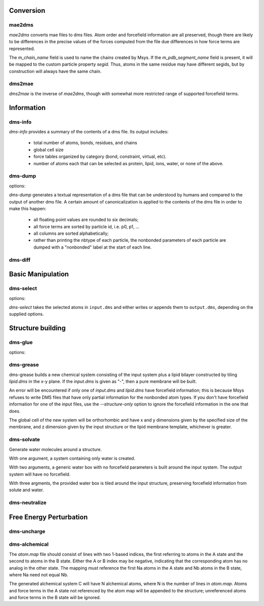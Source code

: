 
----------
Conversion
----------

mae2dms
-------
.. program:: mae2dms

.. describe:: mae2dms input.mae output.dms

   Converts an mae file to a dms file, preserving as much forcefield
   information as possible.

*mae2dms* converts mae files to dms files.  Atom order and forcefield
information are all preserved, though there are likely to be differences
in the precise values of the forces computed from the file due differences
in how force terms are represented.

The *m_chain_name* field is used to name the chains created by Msys.  If
the *m_pdb_segment_name* field is present, it will be mapped to the
custom particle property *segid*.  Thus, atoms in the same residue may
have different segids, but by construction will always have the same chain.

dms2mae
-------
.. program:: dms2mae

.. describe:: dms2mae input.dms output.mae

    Converts a dms file to an mae file, preserving as much forcefield
    information as possible.

*dms2mae* is the inverse of *mae2dms*, though with somewhat more restricted
range of supported forcefield terms. 

-----------
Information
-----------

dms-info
--------
.. program:: dms-info

.. describe:: dms-info [ options] [ dms files ]

   Writes a summary of the atom and forcefield information of a dms file.

*dms-info* provides a summary of the contents of a dms file.  Its output
includes:

 * total number of atoms, bonds, residues, and chains

 * global cell size

 * force tables organized by category (bond, constraint, virtual, etc).

 * number of atoms each that can be selected as protein, lipid, ions, water,
   or none of the above.


dms-dump
---------
.. program:: dms-dump

.. describe:: dms-dump file.dms [ options ]

   Writes a readable, line-based (i.e., grep-able) summary of a dms file
   to stdout.

options:

.. cmdoption:: --without-provenance

   Don't print the provenance section of the dms file.

.. cmdoption:: --without-groups

   Don't print columns in the particle table beginning with ``grp_``.

.. cmdoption:: --without-forcefield

   Don't print the forcefield information section of the dms file.


*dms-dump* generates a textual representation of a dms file that can be
understood by humans and compared to the output of another dms file.
A certain amount of canonicalization is applied to the contents of the dms
file in order to make this happen:

 * all floating point values are rounded to six decimals;

 * all force terms are sorted by particle id, i.e. p0, p1, ...

 * all columns are sorted alphabetically;

 * rather than printing the nbtype of each particle, the nonbonded parameters
   of each particle are dumped with a "nonbonded" label at the start of
   each line.


dms-diff
--------
.. program:: dms-diff

.. describe:: dms-diff file1.dms file2.dms

  Writes a Unix diff of the dms files ``file1.dms`` and ``file2.dms`` to
  standard output.  The environment variable ``DMSDIFF`` can be used to
  specify an alternate file comparison utility.


------------------
Basic Manipulation
------------------

dms-select  
----------
.. program:: dms-select

.. describe:: dms-select input.dms [ options ]

   Write or append a selection from ``input.dms`` to an output dms file.

options:

.. cmdoption:: -s selection, --selection selection

   Select atoms from the input dms file.

.. cmdoption:: -o output.dms, --output output.dms

   Write the selected atoms to ``output.dms``.

.. cmdoption:: -a output.dms, --append output.dms

   Append the selected atoms to ``output.dms``.

.. cmdoption:: -v, --verbose

   Print information about the selected atoms to stdout.

*dms-select* takes the selected atoms in ``input.dms`` and either writes
or appends them to ``output.dms``, depending on the supplied options.

------------------
Structure building
------------------

dms-glue
--------
.. program:: dms-glue

.. describe:: dms-glue input.dms output.dms [-s selection]

   Finds a minimal set of "glue" bonds between the atoms in the selection,
   and writes those bonds to a "glue" table in the output file.

options:

.. cmdoption:: -s selection, --selection selection

   Selects atoms from the input dms file.  Default 'protein'.

.. cmdoption:: -v, --verbose

   Be chatty.

dms-grease
----------
.. program:: dms-grease
  
.. describe:: dms-grease input.dms lipid.dms output.dms [ options ]

   Adds a lipid bilayer around a solute.

.. cmdoption:: --structure-only

   Load only the structure part of input.dms and lipid.dms, not the forcefield

.. cmdoption:: -t thickness, --thickness thickness

   Minimum distance from outer edge of membrane to input structure

.. cmdoption:: -x xsize, --xsize xsize

   Size of membrane along x dimension.  Overrides --thickness.

.. cmdoption:: -y ysize, --ysize ysize

   Size of membrane along y dimension.  Overrides --thickness.

.. cmdoption:: -c chain, --chain chain

   Chain name of constructed bilayer

.. cmdoption:: --square

   Ensure xsize and ysize are equal to max(xsize, ysize)

.. cmdoption:: -v, --verbose

   Be chatty.

dms-grease builds a new chemical system consisting of the input system
plus a lipid bilayer constructed by tiling *lipid.dms* in the x-y plane.
If the *input.dms* is given as "-", then a pure membrane will be built.

An error will be encountered if only one of *input.dms* and *lipid.dms* 
have forcefield information; this is because Msys refuses to write DMS
files that have only partial information for the nonbonded atom types.
If you don't have forcefield information for one of the input files,
use the *--structure-only* option to ignore the forcefield information
in the one that does.

The global cell of the new system will be orthorhombic and have x and
y dimensions given by the specified size of the membrane, and z dimension
given by the input structure or the lipid membrane template, whichever is
greater.


dms-solvate
-----------

.. program:: dms-solvate

.. describe:: dms-solvate watbox.dms [ options ]  -- create water box

.. describe:: dms-solvate solute.dms solvate.dms [ options ] -- add water to solute

.. describe:: dms-solvate solute.dms watbox.dms solvate.dms [ options ] -- specify water box

Generate water molecules around a structure.  

With one argument, a system containing only water is created.  

With two arguments, a generic water box with no forcefield parameters
is built around the input system.  The output system will have no forcefield.

With three argments, the provided water box is tiled around the input
structure, preserving forcefield information from solute and water.

.. cmdoption:: -d dims, --dims dims

   water box dimensions: 1 or 3 comma-separated values.  

.. cmdoption:: -c center, --center center

   center of box as 3 comma-separated values; default 0,0,0

.. cmdoption:: -n chain, --chain chain

   Chain name of constructed water box

.. cmdoption:: -v, --verbose

   Be chatty


dms-neutralize
--------------

.. program:: dms-neutralize

.. describe:: dms-neutralize input.dms output.dms [ options ]

   Replaces water molecules with ions in order to achieve a desired
   ion concentration.



------------------------
Free Energy Perturbation
------------------------

dms-uncharge
------------
.. program:: dms-uncharge

.. describe:: dms-uncharge input.dms output.dms [ options ]

   Create an alchemical dms file with selected atoms uncharged in the B state.

.. cmdoption:: -s selection, --selection selection

   Uncharge only atoms in selection


dms-alchemical
--------------
.. program:: dms-alchemical

.. describe:: dms-alchemical input.dms output.dms atom.map C.dms 

   Create an alchemical system from A and B states and a map between them.


The *atom.map* file should consist of lines with two 1-based indices,
the first referring to atoms in the A state and the second to atoms in
the B state.  Either the A or B index may be negative, indicating that
the corresponding atom has no analog in the other state.  The mapping
must reference the first Na atoms in the A state and Nb atoms in the B
state, where Na need not equal Nb.  

The generated alchemical system C will have N alchemical atoms, where N
is the number of lines in *atom.map*.   Atoms and force terms in the A state
not referenced by the atom map will be appended to the structure; unreferenced
atoms and force terms in the B state will be ignored.

